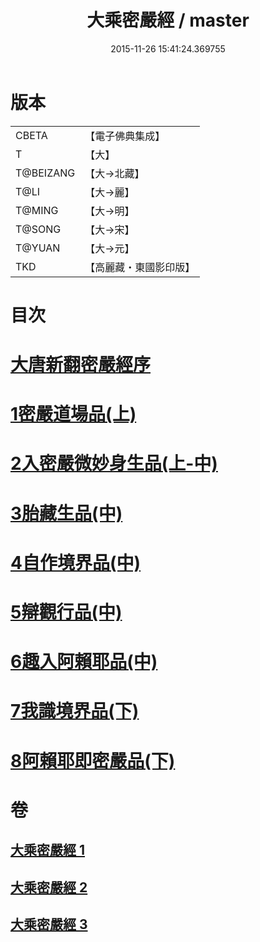 #+TITLE: 大乘密嚴經 / master
#+DATE: 2015-11-26 15:41:24.369755
* 版本
 |     CBETA|【電子佛典集成】|
 |         T|【大】     |
 | T@BEIZANG|【大→北藏】  |
 |      T@LI|【大→麗】   |
 |    T@MING|【大→明】   |
 |    T@SONG|【大→宋】   |
 |    T@YUAN|【大→元】   |
 |       TKD|【高麗藏・東國影印版】|

* 目次
* [[file:KR6i0360_001.txt::001-0747b20][大唐新翻密嚴經序]]
* [[file:KR6i0360_001.txt::0747c24][1密嚴道場品(上)]]
* [[file:KR6i0360_001.txt::0751a1][2入密嚴微妙身生品(上-中)]]
* [[file:KR6i0360_002.txt::0759b12][3胎藏生品(中)]]
* [[file:KR6i0360_002.txt::0759c26][4自作境界品(中)]]
* [[file:KR6i0360_002.txt::0762c8][5辯觀行品(中)]]
* [[file:KR6i0360_002.txt::0763c16][6趣入阿賴耶品(中)]]
* [[file:KR6i0360_003.txt::003-0766b8][7我識境界品(下)]]
* [[file:KR6i0360_003.txt::0766c12][8阿賴耶即密嚴品(下)]]
* 卷
** [[file:KR6i0360_001.txt][大乘密嚴經 1]]
** [[file:KR6i0360_002.txt][大乘密嚴經 2]]
** [[file:KR6i0360_003.txt][大乘密嚴經 3]]
